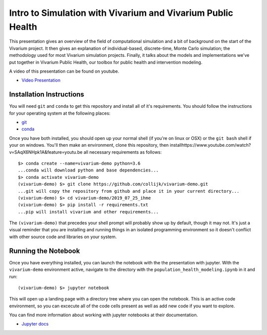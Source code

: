 ============================================================
Intro to Simulation with Vivarium and Vivarium Public Health
============================================================

This presentation gives an overview of the field of computational simulation and
a bit of background on the start of the Vivarium project.  It then gives an explanation
of individual-based, discrete-time, Monte Carlo simulation; the methodology used
for most Vivarium simulation projects. Finally, it talks about the models and 
implementations we've put together in Vivarium Public Health, our toolbox
for public health and intervention modeling.

A video of this presentation can be found on youtube.

- `Video Presentation <https://www.youtube.com/watch?v=SAqX6NHpk1A&feature=youtu.be>`_


Installation Instructions
-------------------------

You will need ``git`` and ``conda`` to get this repository and install 
all of it's requirements.  You should follow the instructions for your 
operating system at the following places:

- `git <https://git-scm.com/downloads>`_
- `conda <https://docs.conda.io/en/latest/miniconda.html>`_

Once you have both installed, you should open up your normal shell 
(if you're on linux or OSX) or the ``git bash`` shell if your on windows.  
You'll then make an environment, clone this repository, then installhttps://www.youtube.com/watch?v=SAqX6NHpk1A&feature=youtu.be
all necessary requirements as follows::

  $> conda create --name=vivarium-demo python=3.6
  ...conda will download python and base dependencies...
  $> conda activate vivarium-demo
  (vivarium-demo) $> git clone https://github.com/collijk/vivarium-demo.git
  ...git will copy the repository from github and place it in your current directory...
  (vivarium-demo) $> cd vivarium-demo/2019_07_25_ihme
  (vivarium-demo) $> pip install -r requirements.txt
  ...pip will install vivarium and other requirements...
  
The ``(vivarium-demo)`` that precedes your shell prompt will probably show
up by default, though it may not.  It's just a visual reminder that you
are installing and running things in an isolated programming environment
so it doesn't conflict with other source code and libraries on your 
system.


Running the Notebook
--------------------

Once you have everything installed, you can launch the notebook with the
the presentation with jupyter.  With the ``vivarium-demo`` environment
active, navigate to the directory with the ``population_health_modeling.ipynb``
in it and run::

  (vivarium-demo) $> jupyter notebook
  
This will open up a landing page with a directory tree where you can open
the notebook.  This is an active code environment, so you can excecute all
of the code cells present as well as add new code if you want to explore.

You can find more information about working with jupyter notebooks at their
documentation.

- `Jupyter docs <https://jupyter-notebook.readthedocs.io/en/stable/>`_
